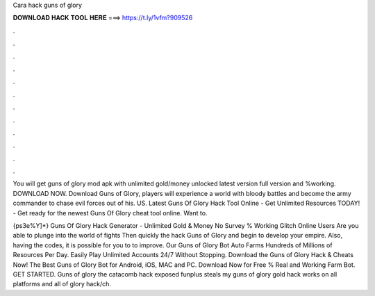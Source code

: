 Cara hack guns of glory



𝐃𝐎𝐖𝐍𝐋𝐎𝐀𝐃 𝐇𝐀𝐂𝐊 𝐓𝐎𝐎𝐋 𝐇𝐄𝐑𝐄 ===> https://t.ly/1vfm?909526



.



.



.



.



.



.



.



.



.



.



.



.

You will get guns of glory mod apk with unlimited gold/money unlocked latest version full version and %working. DOWNLOAD NOW. Download Guns of Glory, players will experience a world with bloody battles and become the army commander to chase evil forces out of his. US. Latest Guns Of Glory Hack Tool Online - Get Unlimited Resources TODAY! - Get ready for the newest Guns Of Glory cheat tool online. Want to.

{ps3e%Y]*} Guns Of Glory Hack Generator - Unlimited Gold & Money No Survey % Working Glitch Online Users Are you able to plunge into the world of fights Then quickly the hack Guns of Glory and begin to develop your empire. Also, having the codes, it is possible for you to to improve. Our Guns of Glory Bot Auto Farms Hundreds of Millions of Resources Per Day. Easily Play Unlimited Accounts 24/7 Without Stopping. Download the Guns of Glory Hack & Cheats Now! The Best Guns of Glory Bot for Android, iOS, MAC and PC. Download Now for Free % Real and Working Farm Bot. GET STARTED. Guns of glory the catacomb hack exposed funplus steals my  guns of glory gold hack works on all platforms and all  of glory hack/ch.
